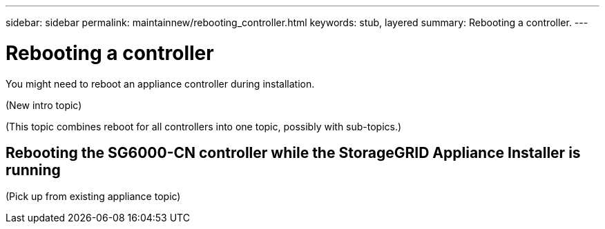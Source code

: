---
sidebar: sidebar
permalink: maintainnew/rebooting_controller.html
keywords: stub, layered
summary: Rebooting a controller.
---

= Rebooting a controller




:icons: font

:imagesdir: ../media/

[.lead]
You might need to reboot an appliance controller during installation.

(New intro topic)

(This topic combines reboot for all controllers into one topic, possibly with sub-topics.)

== Rebooting the SG6000-CN controller while the StorageGRID Appliance Installer is running

(Pick up from existing appliance topic)

